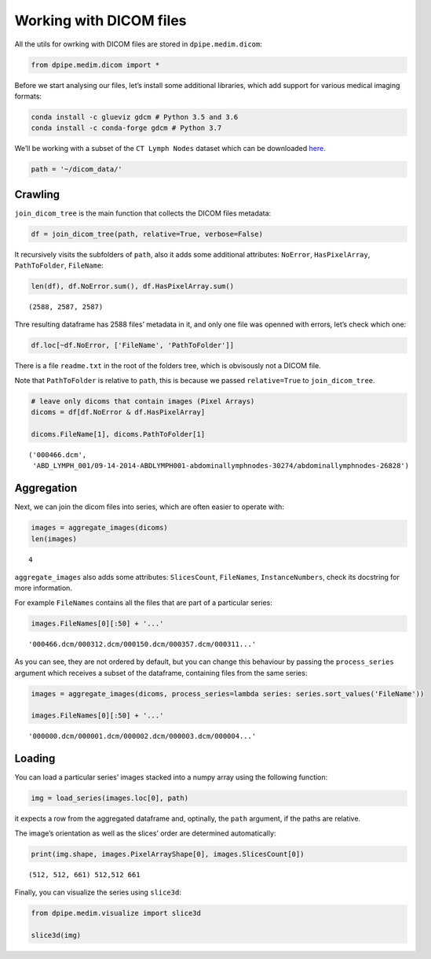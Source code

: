 
Working with DICOM files
========================

All the utils for owrking with DICOM files are stored in
``dpipe.medim.dicom``:

.. code-block:: python3

    from dpipe.medim.dicom import *

Before we start analysing our files, let’s install some additional
libraries, which add support for various medical imaging formats:

.. code:: bash

   conda install -c glueviz gdcm # Python 3.5 and 3.6
   conda install -c conda-forge gdcm # Python 3.7

We’ll be working with a subset of the ``CT Lymph Nodes`` dataset which
can be downloaded
`here <https://wiki.cancerimagingarchive.net/display/Public/CT+Lymph+Nodes>`__.

.. code-block:: python3

    path = '~/dicom_data/'

Crawling
--------

``join_dicom_tree`` is the main function that collects the DICOM files
metadata:

.. code-block:: python3

    df = join_dicom_tree(path, relative=True, verbose=False) 

It recursively visits the subfolders of ``path``, also it adds some
additional attributes: ``NoError``, ``HasPixelArray``, ``PathToFolder``,
``FileName``:

.. code-block:: python3

    len(df), df.NoError.sum(), df.HasPixelArray.sum()




.. parsed-literal::

    (2588, 2587, 2587)



Thre resulting dataframe has 2588 files’ metadata in it, and only one
file was openned with errors, let’s check which one:

.. code-block:: python3

    df.loc[~df.NoError, ['FileName', 'PathToFolder']]




.. raw:: html

    <div>
    <style scoped>
        .dataframe tbody tr th:only-of-type {
            vertical-align: middle;
        }
    
        .dataframe tbody tr th {
            vertical-align: top;
        }
    
        .dataframe thead th {
            text-align: right;
        }
    </style>
    <table border="1" class="dataframe">
      <thead>
        <tr style="text-align: right;">
          <th></th>
          <th>FileName</th>
          <th>PathToFolder</th>
        </tr>
      </thead>
      <tbody>
        <tr>
          <th>0</th>
          <td>readme.txt</td>
          <td>.</td>
        </tr>
      </tbody>
    </table>
    </div>



There is a file ``readme.txt`` in the root of the folders tree, which is
obvisously not a DICOM file.

Note that ``PathToFolder`` is relative to ``path``, this is because we
passed ``relative=True`` to ``join_dicom_tree``.

.. code-block:: python3

    # leave only dicoms that contain images (Pixel Arrays)
    dicoms = df[df.NoError & df.HasPixelArray]
    
    dicoms.FileName[1], dicoms.PathToFolder[1]




.. parsed-literal::

    ('000466.dcm',
     'ABD_LYMPH_001/09-14-2014-ABDLYMPH001-abdominallymphnodes-30274/abdominallymphnodes-26828')



Aggregation
-----------

Next, we can join the dicom files into series, which are often easier to
operate with:

.. code-block:: python3

    images = aggregate_images(dicoms)
    len(images)




.. parsed-literal::

    4



``aggregate_images`` also adds some attributes: ``SlicesCount``,
``FileNames``, ``InstanceNumbers``, check its docstring for more
information.

For example ``FileNames`` contains all the files that are part of a
particular series:

.. code-block:: python3

    images.FileNames[0][:50] + '...'




.. parsed-literal::

    '000466.dcm/000312.dcm/000150.dcm/000357.dcm/000311...'



As you can see, they are not ordered by default, but you can change this
behaviour by passing the ``process_series`` argument which receives a
subset of the dataframe, containing files from the same series:

.. code-block:: python3

    images = aggregate_images(dicoms, process_series=lambda series: series.sort_values('FileName'))
    
    images.FileNames[0][:50] + '...'




.. parsed-literal::

    '000000.dcm/000001.dcm/000002.dcm/000003.dcm/000004...'



Loading
-------

You can load a particular series’ images stacked into a numpy array
using the following function:

.. code-block:: python3

    img = load_series(images.loc[0], path)

it expects a row from the aggregated dataframe and, optinally, the
``path`` argument, if the paths are relative.

The image’s orientation as well as the slices’ order are determined
automatically:

.. code-block:: python3

    print(img.shape, images.PixelArrayShape[0], images.SlicesCount[0])


.. parsed-literal::

    (512, 512, 661) 512,512 661


Finally, you can visualize the series using ``slice3d``:

.. code-block:: python3

    from dpipe.medim.visualize import slice3d
    
    slice3d(img)

